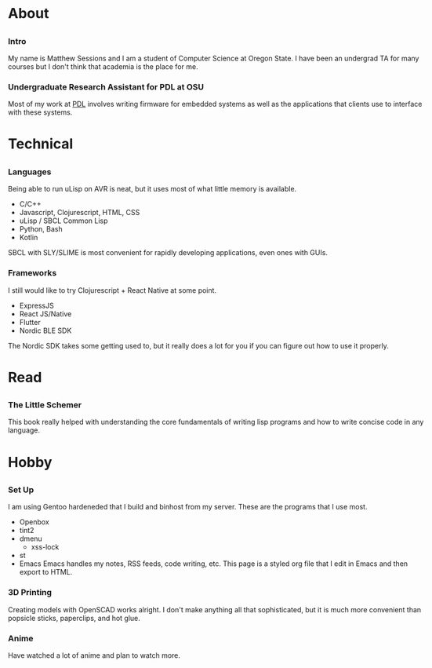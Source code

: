 #+HTML_HEAD: <link rel="stylesheet" type="text/css" href="css/main_style.css" />
#+EXPORT_FILE_NAME: index.html
#+OPTIONS: num:nil
#+OPTIONS: toc:nil

#+BEGIN_EXPORT html
<div class="outline-2">
   <body style="max-width: 1500px; margin: auto;"> <div class="box-holder-frame">
   <div class="row" style="padding-bottom: 1em">
   <img class="background" src="images/20170331_171154.jpg" alt="Responsive image"></img>
   <img class="overlay rounded-circle img-thumbnail" src="images/sessionm.jpg" alt="Responsive image"></img>
   </div>
#+END_EXPORT

* About
** 
*** Intro
				My name is Matthew Sessions and I am a student of Computer Science at Oregon State. I have
				been an undergrad TA for many courses but I don't think that academia is the place for me.

*** Undergraduate Research Assistant for PDL at OSU
				Most of my work at [[https://research.engr.oregonstate.edu/protodevlab/prototype-development-laboratory][PDL]] involves writing firmware for embedded systems as well as the 
				applications that clients use to interface with these systems.

* Technical
** 
*** Languages
				Being able to run uLisp on AVR is neat, but it uses most of what little memory is available.
				- C/C++
				- Javascript, Clojurescript, HTML, CSS
				- uLisp / SBCL Common Lisp
				- Python, Bash
				- Kotlin
				SBCL with SLY/SLIME is most convenient for rapidly developing applications, even ones with GUIs.

*** Frameworks
				I still would like to try Clojurescript + React Native at some point.
				- ExpressJS
				- React JS/Native
				- Flutter
				- Nordic BLE SDK
				The Nordic SDK takes some getting used to, but it really does a lot for you if you can
				figure out how to use it properly.

* Read
** 
*** The Little Schemer
This book really helped with understanding the core fundamentals of writing lisp programs and how
to write concise code in any language.

* Hobby
** 
*** Set Up
				I am using Gentoo hardeneded that I build and binhost from my server. These are the programs that I use most.
    - Openbox
    - tint2
    - dmenu
				- xss-lock
    - st
    - Emacs
				Emacs handles my notes, RSS feeds, code writing, etc. This page is a styled org file
				that I edit in Emacs and then export to HTML.

*** 3D Printing
				Creating models with OpenSCAD works alright. I don't make anything all that sophisticated,
				but it is much more convenient than popsicle sticks, paperclips, and hot glue. 

*** Anime
				Have watched a lot of anime and plan to watch more.
